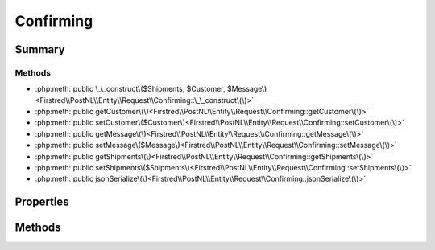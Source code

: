 .. rst-class:: phpdoctorst

.. role:: php(code)
	:language: php


Confirming
==========


.. php:namespace:: Firstred\PostNL\Entity\Request

.. php:class:: Confirming


	:Parent:
		:php:class:`Firstred\\PostNL\\Entity\\AbstractEntity`
	


Summary
-------

Methods
~~~~~~~

* :php:meth:`public \_\_construct\($Shipments, $Customer, $Message\)<Firstred\\PostNL\\Entity\\Request\\Confirming::\_\_construct\(\)>`
* :php:meth:`public getCustomer\(\)<Firstred\\PostNL\\Entity\\Request\\Confirming::getCustomer\(\)>`
* :php:meth:`public setCustomer\($Customer\)<Firstred\\PostNL\\Entity\\Request\\Confirming::setCustomer\(\)>`
* :php:meth:`public getMessage\(\)<Firstred\\PostNL\\Entity\\Request\\Confirming::getMessage\(\)>`
* :php:meth:`public setMessage\($Message\)<Firstred\\PostNL\\Entity\\Request\\Confirming::setMessage\(\)>`
* :php:meth:`public getShipments\(\)<Firstred\\PostNL\\Entity\\Request\\Confirming::getShipments\(\)>`
* :php:meth:`public setShipments\($Shipments\)<Firstred\\PostNL\\Entity\\Request\\Confirming::setShipments\(\)>`
* :php:meth:`public jsonSerialize\(\)<Firstred\\PostNL\\Entity\\Request\\Confirming::jsonSerialize\(\)>`


Properties
----------

.. php:attr:: protected static Customer

	:Type: :any:`\\Firstred\\PostNL\\Entity\\Customer <Firstred\\PostNL\\Entity\\Customer>` | null 


.. php:attr:: protected static Message

	:Type: :any:`\\Firstred\\PostNL\\Entity\\Message\\Message <Firstred\\PostNL\\Entity\\Message\\Message>` | null 


.. php:attr:: protected static Shipments

	:Type: :any:`\\Firstred\\PostNL\\Entity\\Shipment\[\] <Firstred\\PostNL\\Entity\\Shipment>` | null 


Methods
-------

.. rst-class:: public

	.. php:method:: public __construct( $Shipments=null, $Customer=null, $Message=null)
	
		
		:Parameters:
			* **$Shipments** (:any:`Firstred\\PostNL\\Entity\\Shipment\[\] <Firstred\\PostNL\\Entity\\Shipment>` | null)  
			* **$Customer** (:any:`Firstred\\PostNL\\Entity\\Customer <Firstred\\PostNL\\Entity\\Customer>` | null)  
			* **$Message** (:any:`Firstred\\PostNL\\Entity\\Message\\Message <Firstred\\PostNL\\Entity\\Message\\Message>` | null)  

		
	
	

.. rst-class:: public

	.. php:method:: public getCustomer()
	
		
		:Returns: :any:`\\Firstred\\PostNL\\Entity\\Customer <Firstred\\PostNL\\Entity\\Customer>` | null 
	
	

.. rst-class:: public

	.. php:method:: public setCustomer( $Customer)
	
		
		:Parameters:
			* **$Customer** (:any:`Firstred\\PostNL\\Entity\\Customer <Firstred\\PostNL\\Entity\\Customer>` | null)  

		
		:Returns: static 
	
	

.. rst-class:: public

	.. php:method:: public getMessage()
	
		
		:Returns: :any:`\\Firstred\\PostNL\\Entity\\Message\\Message <Firstred\\PostNL\\Entity\\Message\\Message>` | null 
	
	

.. rst-class:: public

	.. php:method:: public setMessage( $Message)
	
		
		:Parameters:
			* **$Message** (:any:`Firstred\\PostNL\\Entity\\Message\\Message <Firstred\\PostNL\\Entity\\Message\\Message>` | null)  

		
		:Returns: static 
	
	

.. rst-class:: public

	.. php:method:: public getShipments()
	
		
		:Returns: :any:`\\Firstred\\PostNL\\Entity\\Shipment\[\] <Firstred\\PostNL\\Entity\\Shipment>` | null 
	
	

.. rst-class:: public

	.. php:method:: public setShipments( $Shipments)
	
		
		:Parameters:
			* **$Shipments** (:any:`Firstred\\PostNL\\Entity\\Shipment\[\] <Firstred\\PostNL\\Entity\\Shipment>` | null)  

		
		:Returns: static 
	
	

.. rst-class:: public

	.. php:method:: public jsonSerialize()
	
		
		:Returns: array 
	
	

